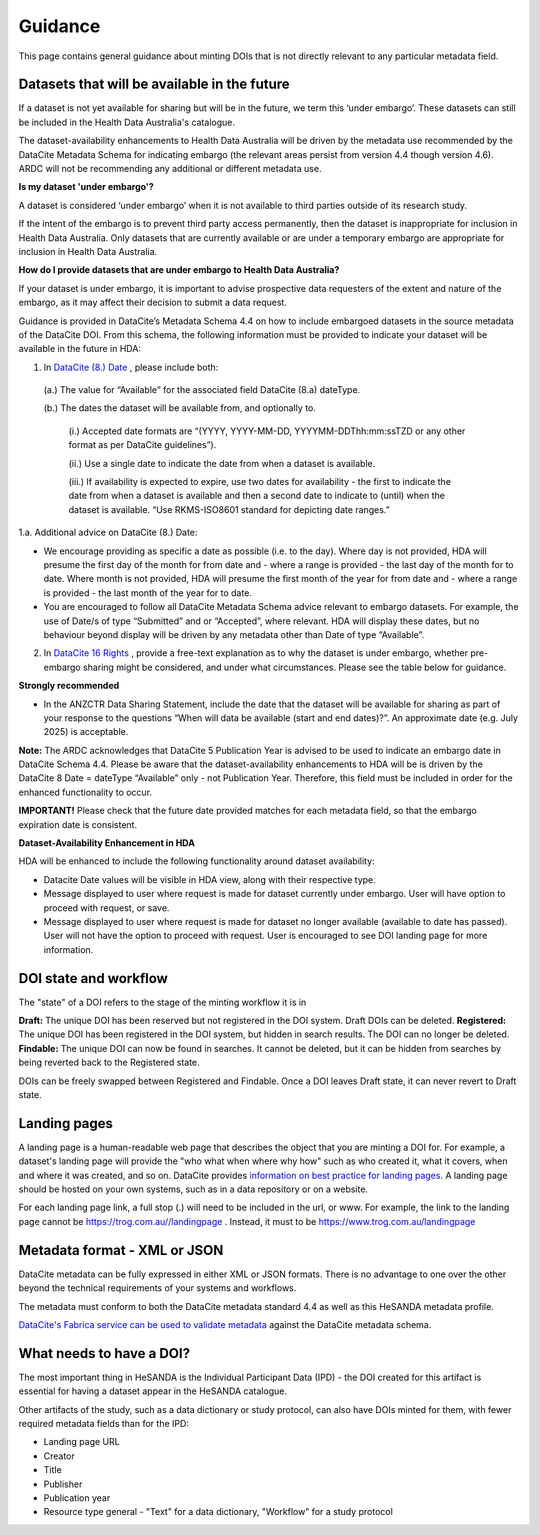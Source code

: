 .. _guidance:

Guidance
============

This page contains general guidance about minting DOIs that is not directly relevant to any particular metadata field.

Datasets that will be available in the future
~~~~~~~~~~~~~~~~~~~~~~~~~~~~~~~~~~~~~~~~~~~~~

If a dataset is not yet available for sharing but will be in the future, we term this ‘under embargo’. These datasets can still be included in the Health Data Australia's catalogue. 

The dataset-availability enhancements to Health Data Australia will be driven by the metadata use recommended by the DataCite Metadata Schema for indicating embargo (the relevant areas persist from version 4.4 though version 4.6). ARDC will not be recommending any additional or different metadata use.

**Is my dataset 'under embargo'?**

A dataset is considered ‘under embargo’ when it is not available to third parties outside of its research study. 

If the intent of the embargo is to prevent third party access permanently, then the dataset is inappropriate for inclusion in Health Data Australia. Only datasets that are currently available or are under a temporary embargo are appropriate for inclusion in Health Data Australia.

**How do I provide datasets that are under embargo to Health Data Australia?**

If your dataset is under embargo, it is important to advise prospective data requesters of the extent and nature of the embargo, as it may affect their decision to submit a data request.

Guidance is provided in DataCite’s Metadata Schema 4.4 on how to include embargoed datasets in the source metadata of the DataCite DOI. From this schema, the following information must be provided to indicate your dataset will be available in the future in HDA:

1. In `DataCite (8.) Date <https://datacite-metadata-schema.readthedocs.io/en/4.6/properties/date/#date>`_ , please include both:

  (a.) The value for “Available” for the associated field DataCite (8.a) dateType.

  (b.) The dates the dataset will be available from, and optionally to.

      (i.) Accepted date formats are “(YYYY, YYYY-MM-DD, YYYYMM-DDThh:mm:ssTZD or any other format as per DataCite guidelines”). 

      (ii.) Use a single date to indicate the date from when a dataset is available. 

      (iii.) If availability is expected to expire, use two dates for availability - the first to indicate the date from when a dataset is available and then a second date to indicate to (until) when the dataset is available.  “Use RKMS-ISO8601 standard for depicting date ranges.”  


1.a. Additional advice on DataCite (8.) Date:

* We encourage providing as specific a date as possible (i.e. to the day).  Where day is not provided, HDA will presume the first day of the month for from date and - where a range is provided - the last day of the month for to date.  Where month is not provided, HDA will presume the first month of the year for from date and - where a range is provided - the last month of the year for to date.  
* You are encouraged to follow all DataCite Metadata Schema advice relevant to embargo datasets.  For example, the use of Date/s of type “Submitted” and or “Accepted”, where relevant.  HDA will display these dates, but no behaviour beyond display will be driven by any metadata other than Date of type “Available”. 

2. In `DataCite 16 Rights <https://datacite-metadata-schema.readthedocs.io/en/4.6/properties/rights/>`_ , provide a free-text explanation as to why the dataset is under embargo, whether pre-embargo sharing might be considered, and under what circumstances. Please see the table below for guidance.

**Strongly recommended**

* In the ANZCTR Data Sharing Statement, include the date that the dataset will be available for sharing as part of your response to the questions “When will data be available (start and end dates)?”. An approximate date (e.g. July 2025) is acceptable.

**Note:** The ARDC acknowledges that DataCite 5 Publication Year is advised to be used to indicate an embargo date in DataCite Schema 4.4. Please be aware that the dataset-availability enhancements to HDA will be is driven by the DataCite 8 Date = dateType “Available” only - not Publication Year. Therefore, this field must be included in order for the enhanced functionality to occur.

**IMPORTANT!** Please check that the future date provided matches for each metadata field, so that the embargo expiration date is consistent.

**Dataset-Availability Enhancement in HDA**

HDA will be enhanced to include the following functionality around dataset availability:

* Datacite Date values will be visible in HDA view, along with their respective type.

* Message displayed to user where request is made for dataset currently under embargo. User will have option to proceed with request, or save.  

* Message displayed to user where request is made for dataset no longer available (available to date has passed).  User will not have the option to proceed with request.  User is encouraged to see DOI landing page for more information.  

DOI state and workflow
~~~~~~~~~~~~~~~~~~~~~~

The "state" of a DOI refers to the stage of the minting workflow it is in

**Draft:** The unique DOI has been reserved but not registered in the DOI system. Draft DOIs can be deleted.
**Registered:** The unique DOI has been registered in the DOI system, but hidden in search results. The DOI can no longer be deleted.
**Findable:** The unique DOI can now be found in searches. It cannot be deleted, but it can be hidden from searches by being reverted back to the Registered state.

DOIs can be freely swapped between Registered and Findable. Once a DOI leaves Draft state, it can never revert to Draft state.

Landing pages
~~~~~~~~~~~~~

A landing page is a human-readable web page that describes the object that you are minting a DOI for. For example, a dataset's
landing page will provide the "who what when where why how" such as who created it, what it covers, when and where it was created,
and so on. DataCite provides `information on best practice for landing pages <https://support.datacite.org/docs/landing-pages>`_.
A landing page should be hosted on your own systems, such as in a data repository or on a website.

For each landing page link, a full stop (.) will need to be included in the url, or www.
For example, the link to the landing page cannot be https://trog.com.au//landingpage .
Instead, it must to be https://www.trog.com.au/landingpage

Metadata format - XML or JSON
~~~~~~~~~~~~~~~~~~~~~~~~~~~~~

DataCite metadata can be fully expressed in either XML or JSON formats. There is no advantage to one over the other
beyond the technical requirements of your systems and workflows.

The metadata must conform to both the DataCite metadata standard 4.4 as well as this HeSANDA metadata profile.

`DataCite's Fabrica service can be used to validate metadata <https://support.datacite.org/docs/how-do-i-validate-doi-metadata>`_ against the DataCite metadata schema.

What needs to have a DOI?
~~~~~~~~~~~~~~~~~~~~~~~~~

The most important thing in HeSANDA is the Individual Participant Data (IPD) - the DOI created for this artifact is essential for having a dataset appear in the
HeSANDA catalogue.

Other artifacts of the study, such as a data dictionary or study protocol, can also have DOIs minted for them, with fewer required metadata fields than for the IPD:

* Landing page URL
* Creator
* Title
* Publisher
* Publication year
* Resource type general - "Text" for a data dictionary, "Workflow" for a study protocol
